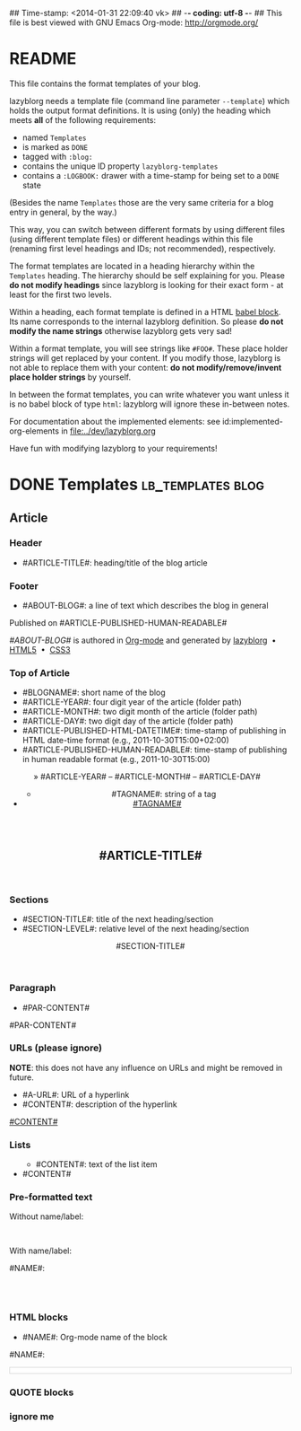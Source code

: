 ## Time-stamp: <2014-01-31 22:09:40 vk>
## -*- coding: utf-8 -*-
## This file is best viewed with GNU Emacs Org-mode: http://orgmode.org/


* README

This file contains the format templates of your blog.

lazyblorg needs a template file (command line parameter ~--template~)
which holds the output format definitions. It is using (only) the
heading which meets *all* of the following requirements:

- named ~Templates~
- is marked as ~DONE~
- tagged with ~:blog:~
- contains the unique ID property ~lazyblorg-templates~
- contains a ~:LOGBOOK:~ drawer with a time-stamp for being set to a
  ~DONE~ state

(Besides the name ~Templates~ those are the very same criteria for a
blog entry in general, by the way.)

This way, you can switch between different formats by using different
files (using different template files) or different headings within
this file (renaming first level headings and IDs; not recommended),
respectively.

The format templates are located in a heading hierarchy within the
~Templates~ heading. The hierarchy should be self explaining for
you. Please *do not modify headings* since lazyblorg is looking for
their exact form - at least for the first two levels.

Within a heading, each format template is defined in a HTML [[http://orgmode.org/manual/Working-With-Source-Code.html#Working-With-Source-Code][babel
block]].  Its name corresponds to the internal lazyblorg definition. So
please *do not modify the name strings* otherwise lazyblorg gets very
sad!

Within a format template, you will see strings like ~#FOO#~. These
place holder strings will get replaced by your content. If you modify
those, lazyblorg is not able to replace them with your content: *do
not modify/remove/invent place holder strings* by yourself.

In between the format templates, you can write whatever you want
unless it is no babel block of type ~html~: lazyblorg will ignore
these in-between notes.

For documentation about the implemented elements: see
id:implemented-org-elements in [[file:../dev/lazyblorg.org]]

Have fun with modifying lazyblorg to your requirements!

* DONE Templates                                           :lb_templates:blog:
:LOGBOOK:
- State "DONE"       from "DONE"       [2013-08-21 Wed 17:50]
:END:
:PROPERTIES:
:ID: lazyblorg-templates
:CREATED:  [2013-08-21 Wed 17:50]
:END:

** Article

*** Header

- #ARTICLE-TITLE#: heading/title of the blog article

#+NAME: article-header
#+BEGIN_HTML
  <!DOCTYPE html>
  <html xmlns="http://www.w3.org/1999/xhtml">
  <meta charset="UTF-8">
  <meta name="author" content="Karl Voit" />
  <meta name="generator" content="lazyblorg" />
  <link rel="stylesheet" title="public voit Standard CSS Style"
        href="http://Karl-Voit.at/public_voit.css" type="text/css" media="screen"  />

  <!-- WARNING: This page is written in (X)HTML5 and might not be displayed correctly in old browsers. -->

    <head>
      <!-- link rel="stylesheet" type="text/css" href="../../../../style.css" / -->
      <title>#ARTICLE-TITLE#</title>
      <style type="text/css">
      </style>

    </head>
#+END_HTML

*** Footer

- #ABOUT-BLOG#: a line of text which describes the blog in general

#+NAME: article-footer
#+BEGIN_HTML
	  <aside class="published-on">
	    Published on <time datetime="#ARTICLE-PUBLISHED-HTML-DATETIME#">#ARTICLE-PUBLISHED-HUMAN-READABLE#</time>
	  </aside>

    <footer>
      <p><i>#ABOUT-BLOG#</i> is authored in <a href="http://orgmode.org">Org-mode</a> and generated by <a href="https://github.com/novoid/lazyblorg">lazyblorg</a>

	 	&nbsp;&bull;&nbsp; <a href="http://validator.w3.org/check/referer">HTML5</a>

	 	&nbsp;&bull;&nbsp; <a href="http://jigsaw.w3.org/css-validator/">CSS3</a>
      </p>
    </footer>

  </body>
</html>
#+END_HTML

*** Top of Article

- #BLOGNAME#: short name of the blog
- #ARTICLE-YEAR#: four digit year of the article (folder path)
- #ARTICLE-MONTH#: two digit month of the article (folder path)
- #ARTICLE-DAY#: two digit day of the article (folder path)
- #ARTICLE-PUBLISHED-HTML-DATETIME#: time-stamp of publishing in HTML
  date-time format (e.g., 2011-10-30T15:00+02:00)
- #ARTICLE-PUBLISHED-HUMAN-READABLE#: time-stamp of publishing in
  human readable format (e.g., 2011-10-30T15:00)

#+NAME: article-header-begin
#+BEGIN_HTML
  <body>
    <article class="article">

	<header>

	  <nav class="article-header-nav" style="margin-left:-2em;">
	    <span class="breadcrumbs">
	      <a href="../../../../"><img src="http://karl-voit.at/images/public-voit_logo.svg" alt="public voit logo" width="350" style="vertical-align:middle;"></a><span style="padding-top:1em;">&nbsp;&nbsp;&nbsp;&nbsp;&raquo;
	      #ARTICLE-YEAR#&nbsp;&ndash;&nbsp;#ARTICLE-MONTH#&nbsp;&ndash;&nbsp;#ARTICLE-DAY#</span>
	      <!-- a href="../../../">#ARTICLE-YEAR#</a>&nbsp;&ndash;&nbsp;<a href="../../">#ARTICLE-MONTH#</a>&nbsp;&ndash;&nbsp;<a href="../">#ARTICLE-DAY#</a -->
	    </span>
	  </nav>

#+END_HTML


#+NAME: article-tags-begin
#+BEGIN_HTML
	  <aside>
	    <ul class="tags">
#+END_HTML

- #TAGNAME#: string of a tag

#+NAME: article-tag
#+BEGIN_HTML
	      <!-- span class="tag">#TAGNAME#</span>&nbsp;-->
        <li><a href="#">#TAGNAME#</a></li>
#+END_HTML

#+NAME: article-tags-end
#+BEGIN_HTML
	    </ul>
	  </aside>
#+END_HTML

#+NAME: article-header-end
#+BEGIN_HTML

	  <h1 class="article-title" style="padding-top:2em;">#ARTICLE-TITLE#</h1>

	</header>

  <div class="article-body">

#+END_HTML

#+NAME: article-end
#+BEGIN_HTML

    </div> <!-- article-body -->
    </article>

#+END_HTML

*** Sections

- #SECTION-TITLE#: title of the next heading/section
- #SECTION-LEVEL#: relative level of the next heading/section

#+NAME: section-begin
#+BEGIN_HTML

	  <header><h#SECTION-LEVEL# class="section-title">#SECTION-TITLE#</h#SECTION-LEVEL#></header>

#+END_HTML

*** Paragraph

- #PAR-CONTENT#

#+NAME: paragraph
#+BEGIN_HTML

<p>

#PAR-CONTENT#

</p>

#+END_HTML

*** URLs (please ignore)

*NOTE*: this does not have any influence on URLs and might be removed
in future.

- #A-URL#: URL of a hyperlink
- #CONTENT#: description of the hyperlink

#+NAME: a-href
#+BEGIN_HTML
<a href="#A-URL#">#CONTENT#</a>
#+END_HTML

*** Lists

#+NAME: ul-begin
#+BEGIN_HTML
	  <ul>
#+END_HTML

- #CONTENT#: text of the list item

#+NAME: ul-item
#+BEGIN_HTML
	    <li>#CONTENT#</li>
#+END_HTML

#+NAME: ul-end
#+BEGIN_HTML
	  </ul>
#+END_HTML

*** Pre-formatted text

Without name/label:

#+NAME: pre-begin
#+BEGIN_HTML

	  <pre>
#+END_HTML

#+NAME: pre-end
#+BEGIN_HTML
	  </pre>

#+END_HTML

With name/label:

#+NAME: named-pre-begin
#+BEGIN_HTML

<p>

    #NAME#:<br />
	  <pre>
#+END_HTML

#+NAME: named-pre-end
#+BEGIN_HTML
	  </pre>

</p>
#+END_HTML

*** HTML blocks

- #NAME#: Org-mode name of the block

#+NAME: html-begin
#+BEGIN_HTML

<p>

    #NAME#:<br />
	  <div class="example_code" style="width:auto;background-color:#ffffff;padding:5px;border:1px solid #d4d4d4;font-size:14px;font-family:courier new;">
#+END_HTML

#+NAME: html-end
#+BEGIN_HTML
	  </div>

</p>

#+END_HTML

*** QUOTE blocks

#+NAME: blockquote-begin
#+BEGIN_HTML

<blockquote>
#+END_HTML

#+NAME: blockquote-end
#+BEGIN_HTML
</blockquote>

#+END_HTML

*** ignore me

#+NAME:
#+BEGIN_HTML
#+END_HTML

#+NAME:
#+BEGIN_HTML
#+END_HTML




* Local Variables                                                  :noexport:
# Local Variables:
# mode: auto-fill
# mode: flyspell
# eval: (ispell-change-dictionary "en_US")
# End:
